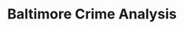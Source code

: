 #+title: Baltimore Crime Analysis
#+PROPERTY: header-args:python :session ./.jupyter_confile.json :kernel python3 :results output :noweb yes
#+PROPERTY: CLEAN-EXPORT-FILENAME ./baltimore-crime-analysis_clean.ipynb.org

* File Config :noexport:
This is some Emacs configuration I have autoload when I open my notebook file.
~org-babel-clean-autoexport-mode~ is a minor mode in my configuration which
automatically saves dirty notebooks to the file specified in
~CLEAN-EXPORT-FILENAME~, removing any ~:RESULTS:~ in the output.  This has the
effect of making the document easily version-controllable, since the variable
outputs of each code block do not mess with the ~diff~.

Local Variables:
eval: (org-babel-clean-autoexport-mode)
End:
